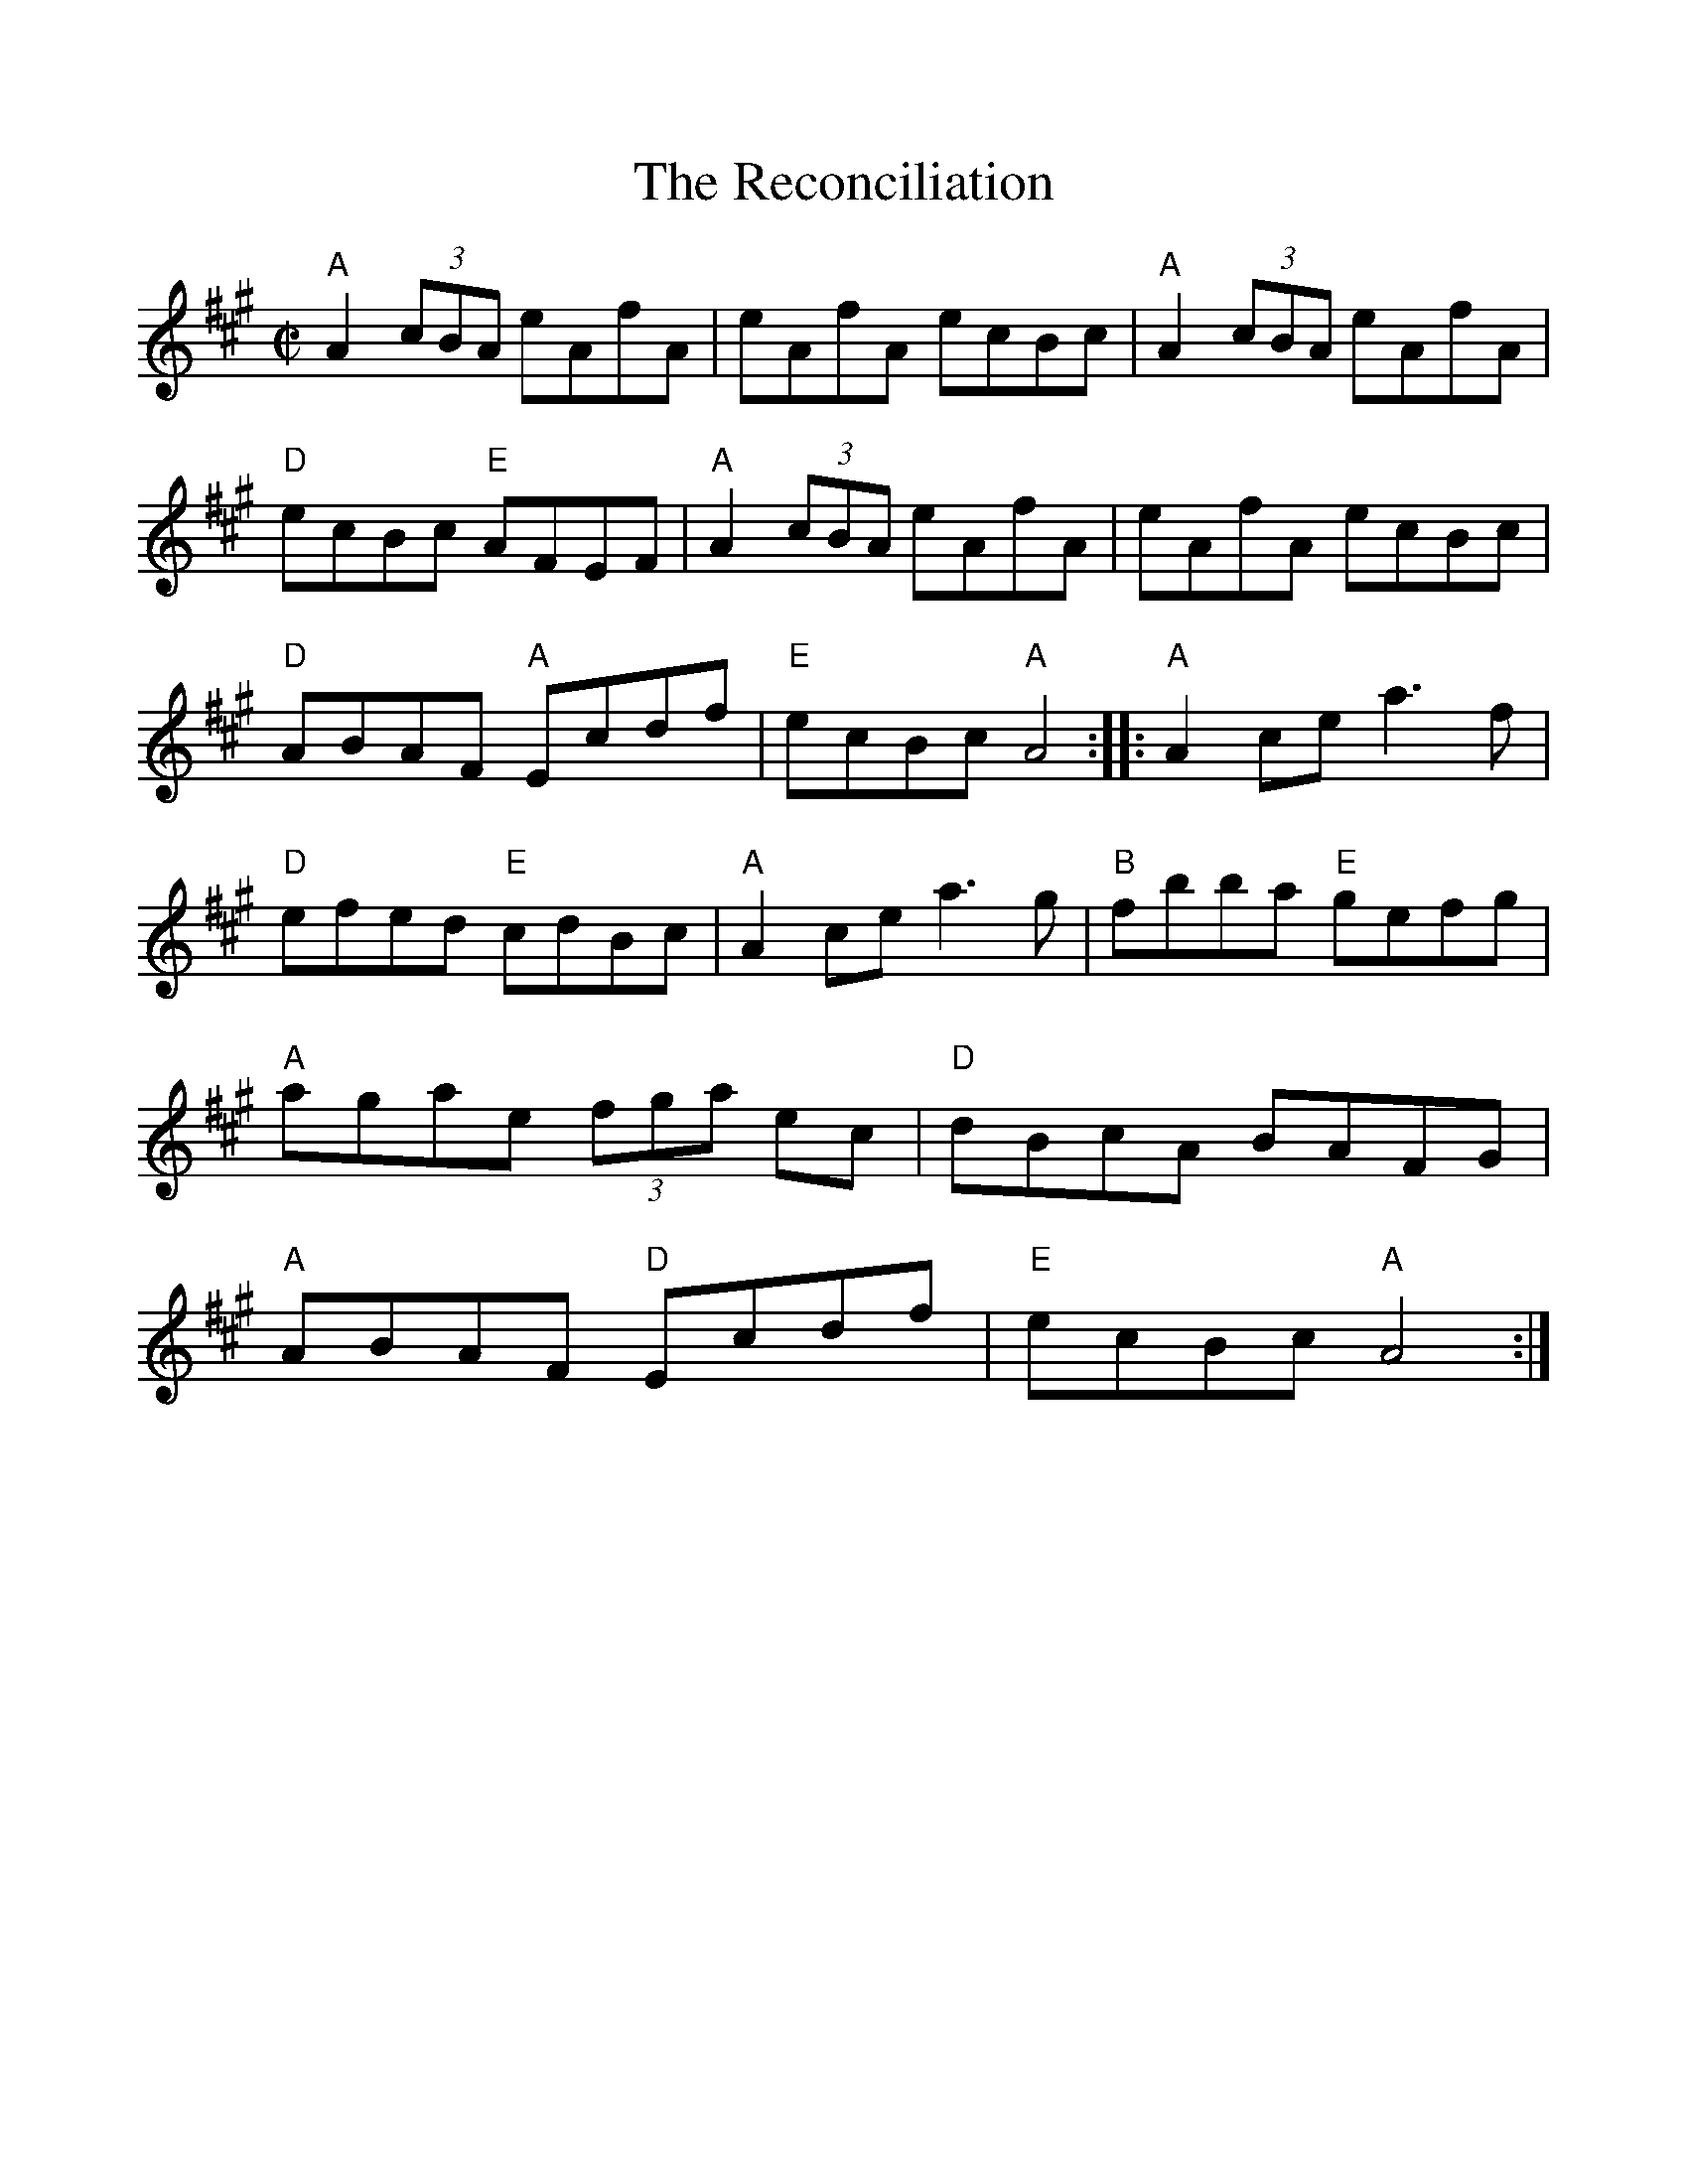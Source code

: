 %%scale 1.0
%%format dulcimer.fmt
X: 1
T:The Reconciliation
M:C|
L:1/8
R:Reel
K:A
%%continueall 1
%%partsbox 1
%%shownotes 1
"A"A2 (3cBA eAfA|eAfA ecBc|"A"A2 (3cBA eAfA|"D"ecBc"E" AFEF|!
"A"A2 (3cBA eAfA|eAfA ecBc|"D"ABAF "A"Ecdf|"E"ecBc "A"A4:|
|:"A"A2ce a3f|"D"efed "E"cdBc|"A"A2ce a3g|"B"fbba "E"gefg|!
"A"agae (3fga ec|"D"dBcA BAFG|"A"ABAF "D"Ecdf|"E"ecBc "A"A4:|
N:As notated in The Portland Collection Volume I 
N:by Susan Songer  www.theportlandcollection.com
